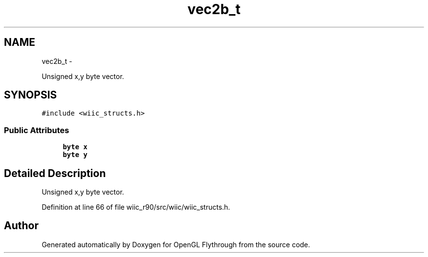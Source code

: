 .TH "vec2b_t" 3 "Sat Dec 1 2012" "Version 001" "OpenGL Flythrough" \" -*- nroff -*-
.ad l
.nh
.SH NAME
vec2b_t \- 
.PP
Unsigned x,y byte vector\&.  

.SH SYNOPSIS
.br
.PP
.PP
\fC#include <wiic_structs\&.h>\fP
.SS "Public Attributes"

.in +1c
.ti -1c
.RI "\fBbyte\fP \fBx\fP"
.br
.ti -1c
.RI "\fBbyte\fP \fBy\fP"
.br
.in -1c
.SH "Detailed Description"
.PP 
Unsigned x,y byte vector\&. 
.PP
Definition at line 66 of file wiic_r90/src/wiic/wiic_structs\&.h\&.

.SH "Author"
.PP 
Generated automatically by Doxygen for OpenGL Flythrough from the source code\&.
